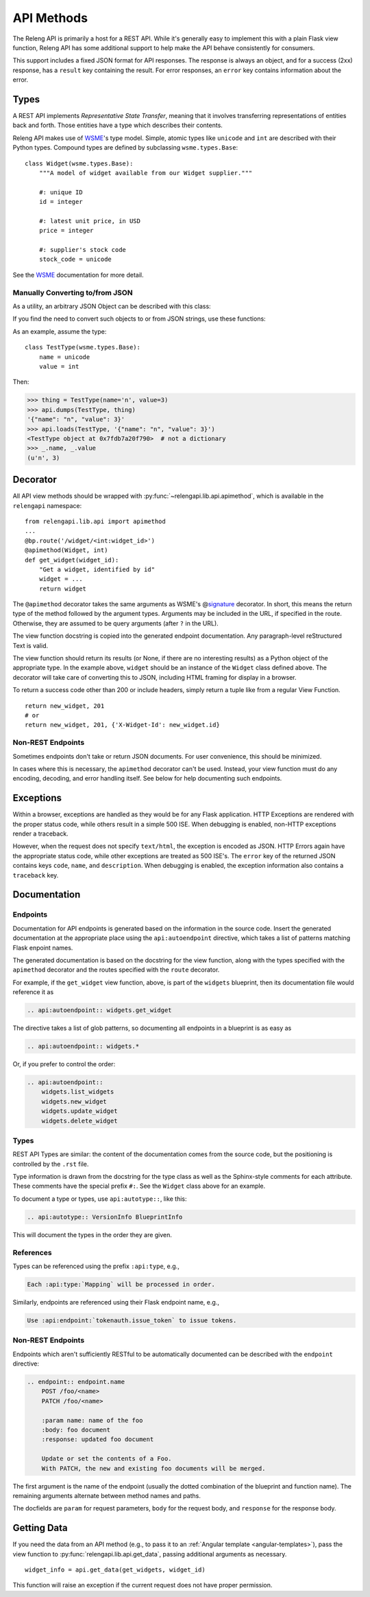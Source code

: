 API Methods
===========

The Releng API is primarily a host for a REST API.
While it's generally easy to implement this with a plain Flask view function, Releng API has some additional support to help make the API behave consistently for consumers.

This support includes a fixed JSON format for API responses.
The response is always an object, and for a success (2xx) response, has a ``result`` key containing the result.
For error responses, an ``error`` key contains information about the error.

Types
-----

A REST API implements *Representative State Transfer*, meaning that it involves transferring representations of entities back and forth.
Those entities have a type which describes their contents.

Releng API makes use of WSME_'s type model.
Simple, atomic types like ``unicode`` and ``int`` are described with their Python types.
Compound types are defined by subclassing ``wsme.types.Base``::

    class Widget(wsme.types.Base):
        """A model of widget available from our Widget supplier."""

        #: unique ID
        id = integer

        #: latest unit price, in USD
        price = integer

        #: supplier's stock code
        stock_code = unicode

See the WSME_ documentation for more detail.

Manually Converting to/from JSON
................................

As a utility, an arbitrary JSON Object can be described with this class:

.. py:attribute:: relengapi.lib.api.jsonObject

    A WSME custom type describing an arbitrary JSON object.
    This validates that the value is an object (equivalent to a ``dict`` in Python) and that it can be JSON-encoded.

If you find the need to convert such objects to or from JSON strings, use these functions:

.. py:function:: relengapi.lib.api.dumps(datatype, obj)

    Dump the given object as a JSON string, assuming it is of the given WSME datatype.
    For example::

        print(api.dumps(JsonThing, my_thing))

.. py:function:: relengapi.lib.api.loads(datatype, obj)

    Load the given object from a JSON string, assuming it is of the given WSME datatype.
    For example::

        api.loads(JsonThing, data)

As an example, assume the type::

    class TestType(wsme.types.Base):
        name = unicode
        value = int

Then:

.. code-block:: none

    >>> thing = TestType(name='n', value=3)
    >>> api.dumps(TestType, thing)
    '{"name": "n", "value": 3}'
    >>> api.loads(TestType, '{"name": "n", "value": 3}')
    <TestType object at 0x7fdb7a20f790>  # not a dictionary
    >>> _.name, _.value
    (u'n', 3)

Decorator
---------

All API view methods should be wrapped with :py:func:`~relengapi.lib.api.apimethod`, which is available in the ``relengapi`` namespace::

    from relengapi.lib.api import apimethod
    ...
    @bp.route('/widget/<int:widget_id>')
    @apimethod(Widget, int)
    def get_widget(widget_id):
        "Get a widget, identified by id"
        widget = ...
        return widget

The ``@apimethod`` decorator takes the same arguments as WSME's @\ signature_ decorator.
In short, this means the return type of the method followed by the argument types.
Arguments may be included in the URL, if specified in the route.
Otherwise, they are assumed to be query arguments (after ``?`` in the URL).

The view function docstring is copied into the generated endpoint documentation.
Any paragraph-level reStructured Text is valid.

The view function should return its results (or None, if there are no interesting results) as a Python object of the appropriate type.
In the example above, ``widget`` should be an instance of the ``Widget`` class defined above.
The decorator will take care of converting this to JSON, including HTML framing for display in a browser.

To return a success code other than 200 or include headers, simply return a tuple like from a regular View Function. ::

    return new_widget, 201
    # or
    return new_widget, 201, {'X-Widget-Id': new_widget.id}

.. py:function:: relengapi.lib.api.apimethod(*args, **kwargs)

    Returns a decorator for API methods as described above.
    The arguments are those for WSME's @\ signature_ decorator.


Non-REST Endpoints
..................

Sometimes endpoints don't take or return JSON documents.
For user convenience, this should be minimized.

In cases where this is necessary, the ``apimethod`` decorator can't be used.
Instead, your view function must do any encoding, decoding, and error handling itself.
See below for help documenting such endpoints.

Exceptions
----------

Within a browser, exceptions are handled as they would be for any Flask application.
HTTP Exceptions are rendered with the proper status code, while others result in a simple 500 ISE.
When debugging is enabled, non-HTTP exceptions render a traceback.

However, when the request does not specify ``text/html``, the exception is encoded as JSON.
HTTP Errors again have the appropriate status code, while other exceptions are treated as 500 ISE's.
The ``error`` key of the returned JSON contains keys ``code``, ``name``, and ``description``.
When debugging is enabled, the exception information also contains a ``traceback`` key.

.. _api-documentation:

Documentation
-------------

Endpoints
.........

Documentation for API endpoints is generated based on the information in the source code.
Insert the generated documentation at the appropriate place using the ``api:autoendpoint`` directive, which takes a list of patterns matching Flask enpoint names.

The generated documentation is based on the docstring for the view function, along with the types specified with the ``apimethod`` decorator and the routes specified with the ``route`` decorator.

For example, if the ``get_widget`` view function, above, is part of the ``widgets`` blueprint, then its documentation file would reference it as

.. code-block:: none

    .. api:autoendpoint:: widgets.get_widget

The directive takes a list of glob patterns, so documenting all endpoints in a blueprint is as easy as

.. code-block:: none

    .. api:autoendpoint:: widgets.*

Or, if you prefer to control the order:

.. code-block:: none

    .. api:autoendpoint::
        widgets.list_widgets
        widgets.new_widget
        widgets.update_widget
        widgets.delete_widget

Types
.....

REST API Types are similar: the content of the documentation comes from the source code, but the positioning is controlled by the ``.rst`` file.

Type information is drawn from the docstring for the type class as well as the Sphinx-style comments for each attribute.
These comments have the special prefix ``#:``.
See the ``Widget`` class above for an example.

To document a type or types, use ``api:autotype::``, like this:

.. code-block:: none

    .. api:autotype:: VersionInfo BlueprintInfo

This will document the types in the order they are given.

References
..........

Types can be referenced using the prefix ``:api:type``, e.g.,

.. code-block:: none

    Each :api:type:`Mapping` will be processed in order.

Similarly, endpoints are referenced using their Flask endpoint name, e.g.,

.. code-block:: none

    Use :api:endpoint:`tokenauth.issue_token` to issue tokens.

Non-REST Endpoints
..................

Endpoints which aren't sufficiently RESTful to be automatically documented can be described with the ``endpoint`` directive:

.. code-block:: none

    .. endpoint:: endpoint.name
        POST /foo/<name>
        PATCH /foo/<name>

        :param name: name of the foo
        :body: foo document
        :response: updated foo document

        Update or set the contents of a Foo.
        With PATCH, the new and existing foo documents will be merged.

The first argument is the name of the endpoint (usually the dotted combination of the blueprint and function name).
The remaining arguments alternate between method names and paths.

The docfields are ``param`` for request parameters, ``body`` for the request body, and ``response`` for the response body.

Getting Data
------------

If you need the data from an API method (e.g., to pass it to an :ref:`Angular template <angular-templates>`), pass the view function to :py:func:`relengapi.lib.api.get_data`, passing additional arguments as necessary. ::

    widget_info = api.get_data(get_widgets, widget_id)

This function will raise an exception if the current request does not have proper permission.

.. _WSME: http://wsme.readthedocs.org/
.. _signature: http://wsme.readthedocs.org/en/latest/api.html#wsme.signature
